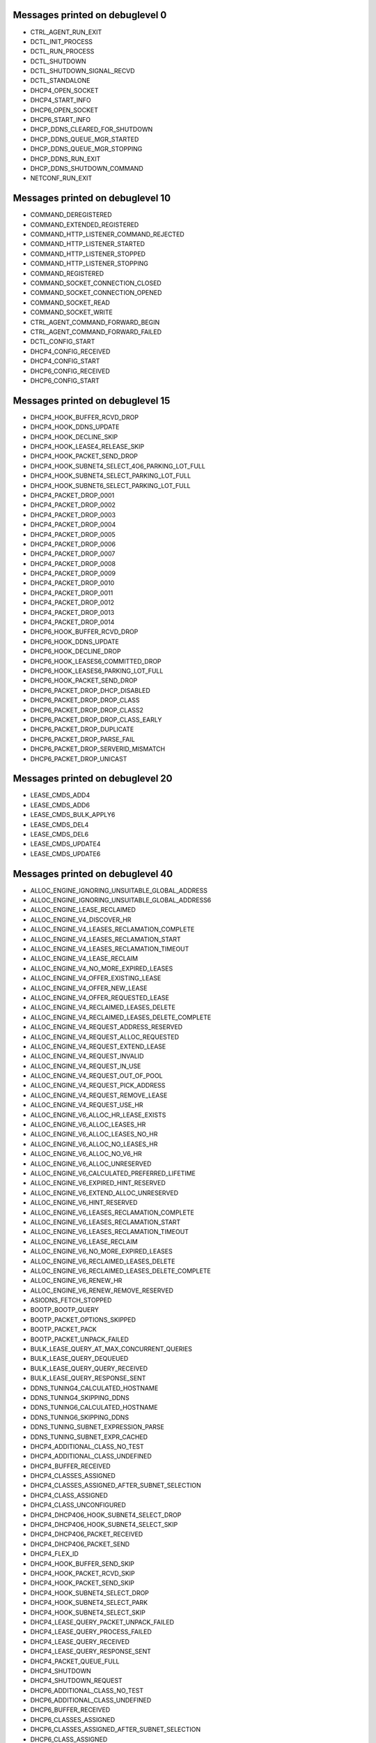 ..
    File generated by "./tools/check-messages.py -a". Do not edit by hand.

Messages printed on debuglevel 0
================================


- CTRL_AGENT_RUN_EXIT
- DCTL_INIT_PROCESS
- DCTL_RUN_PROCESS
- DCTL_SHUTDOWN
- DCTL_SHUTDOWN_SIGNAL_RECVD
- DCTL_STANDALONE
- DHCP4_OPEN_SOCKET
- DHCP4_START_INFO
- DHCP6_OPEN_SOCKET
- DHCP6_START_INFO
- DHCP_DDNS_CLEARED_FOR_SHUTDOWN
- DHCP_DDNS_QUEUE_MGR_STARTED
- DHCP_DDNS_QUEUE_MGR_STOPPING
- DHCP_DDNS_RUN_EXIT
- DHCP_DDNS_SHUTDOWN_COMMAND
- NETCONF_RUN_EXIT


Messages printed on debuglevel 10
=================================


- COMMAND_DEREGISTERED
- COMMAND_EXTENDED_REGISTERED
- COMMAND_HTTP_LISTENER_COMMAND_REJECTED
- COMMAND_HTTP_LISTENER_STARTED
- COMMAND_HTTP_LISTENER_STOPPED
- COMMAND_HTTP_LISTENER_STOPPING
- COMMAND_REGISTERED
- COMMAND_SOCKET_CONNECTION_CLOSED
- COMMAND_SOCKET_CONNECTION_OPENED
- COMMAND_SOCKET_READ
- COMMAND_SOCKET_WRITE
- CTRL_AGENT_COMMAND_FORWARD_BEGIN
- CTRL_AGENT_COMMAND_FORWARD_FAILED
- DCTL_CONFIG_START
- DHCP4_CONFIG_RECEIVED
- DHCP4_CONFIG_START
- DHCP6_CONFIG_RECEIVED
- DHCP6_CONFIG_START


Messages printed on debuglevel 15
=================================


- DHCP4_HOOK_BUFFER_RCVD_DROP
- DHCP4_HOOK_DDNS_UPDATE
- DHCP4_HOOK_DECLINE_SKIP
- DHCP4_HOOK_LEASE4_RELEASE_SKIP
- DHCP4_HOOK_PACKET_SEND_DROP
- DHCP4_HOOK_SUBNET4_SELECT_4O6_PARKING_LOT_FULL
- DHCP4_HOOK_SUBNET4_SELECT_PARKING_LOT_FULL
- DHCP4_HOOK_SUBNET6_SELECT_PARKING_LOT_FULL
- DHCP4_PACKET_DROP_0001
- DHCP4_PACKET_DROP_0002
- DHCP4_PACKET_DROP_0003
- DHCP4_PACKET_DROP_0004
- DHCP4_PACKET_DROP_0005
- DHCP4_PACKET_DROP_0006
- DHCP4_PACKET_DROP_0007
- DHCP4_PACKET_DROP_0008
- DHCP4_PACKET_DROP_0009
- DHCP4_PACKET_DROP_0010
- DHCP4_PACKET_DROP_0011
- DHCP4_PACKET_DROP_0012
- DHCP4_PACKET_DROP_0013
- DHCP4_PACKET_DROP_0014
- DHCP6_HOOK_BUFFER_RCVD_DROP
- DHCP6_HOOK_DDNS_UPDATE
- DHCP6_HOOK_DECLINE_DROP
- DHCP6_HOOK_LEASES6_COMMITTED_DROP
- DHCP6_HOOK_LEASES6_PARKING_LOT_FULL
- DHCP6_HOOK_PACKET_SEND_DROP
- DHCP6_PACKET_DROP_DHCP_DISABLED
- DHCP6_PACKET_DROP_DROP_CLASS
- DHCP6_PACKET_DROP_DROP_CLASS2
- DHCP6_PACKET_DROP_DROP_CLASS_EARLY
- DHCP6_PACKET_DROP_DUPLICATE
- DHCP6_PACKET_DROP_PARSE_FAIL
- DHCP6_PACKET_DROP_SERVERID_MISMATCH
- DHCP6_PACKET_DROP_UNICAST


Messages printed on debuglevel 20
=================================


- LEASE_CMDS_ADD4
- LEASE_CMDS_ADD6
- LEASE_CMDS_BULK_APPLY6
- LEASE_CMDS_DEL4
- LEASE_CMDS_DEL6
- LEASE_CMDS_UPDATE4
- LEASE_CMDS_UPDATE6


Messages printed on debuglevel 40
=================================


- ALLOC_ENGINE_IGNORING_UNSUITABLE_GLOBAL_ADDRESS
- ALLOC_ENGINE_IGNORING_UNSUITABLE_GLOBAL_ADDRESS6
- ALLOC_ENGINE_LEASE_RECLAIMED
- ALLOC_ENGINE_V4_DISCOVER_HR
- ALLOC_ENGINE_V4_LEASES_RECLAMATION_COMPLETE
- ALLOC_ENGINE_V4_LEASES_RECLAMATION_START
- ALLOC_ENGINE_V4_LEASES_RECLAMATION_TIMEOUT
- ALLOC_ENGINE_V4_LEASE_RECLAIM
- ALLOC_ENGINE_V4_NO_MORE_EXPIRED_LEASES
- ALLOC_ENGINE_V4_OFFER_EXISTING_LEASE
- ALLOC_ENGINE_V4_OFFER_NEW_LEASE
- ALLOC_ENGINE_V4_OFFER_REQUESTED_LEASE
- ALLOC_ENGINE_V4_RECLAIMED_LEASES_DELETE
- ALLOC_ENGINE_V4_RECLAIMED_LEASES_DELETE_COMPLETE
- ALLOC_ENGINE_V4_REQUEST_ADDRESS_RESERVED
- ALLOC_ENGINE_V4_REQUEST_ALLOC_REQUESTED
- ALLOC_ENGINE_V4_REQUEST_EXTEND_LEASE
- ALLOC_ENGINE_V4_REQUEST_INVALID
- ALLOC_ENGINE_V4_REQUEST_IN_USE
- ALLOC_ENGINE_V4_REQUEST_OUT_OF_POOL
- ALLOC_ENGINE_V4_REQUEST_PICK_ADDRESS
- ALLOC_ENGINE_V4_REQUEST_REMOVE_LEASE
- ALLOC_ENGINE_V4_REQUEST_USE_HR
- ALLOC_ENGINE_V6_ALLOC_HR_LEASE_EXISTS
- ALLOC_ENGINE_V6_ALLOC_LEASES_HR
- ALLOC_ENGINE_V6_ALLOC_LEASES_NO_HR
- ALLOC_ENGINE_V6_ALLOC_NO_LEASES_HR
- ALLOC_ENGINE_V6_ALLOC_NO_V6_HR
- ALLOC_ENGINE_V6_ALLOC_UNRESERVED
- ALLOC_ENGINE_V6_CALCULATED_PREFERRED_LIFETIME
- ALLOC_ENGINE_V6_EXPIRED_HINT_RESERVED
- ALLOC_ENGINE_V6_EXTEND_ALLOC_UNRESERVED
- ALLOC_ENGINE_V6_HINT_RESERVED
- ALLOC_ENGINE_V6_LEASES_RECLAMATION_COMPLETE
- ALLOC_ENGINE_V6_LEASES_RECLAMATION_START
- ALLOC_ENGINE_V6_LEASES_RECLAMATION_TIMEOUT
- ALLOC_ENGINE_V6_LEASE_RECLAIM
- ALLOC_ENGINE_V6_NO_MORE_EXPIRED_LEASES
- ALLOC_ENGINE_V6_RECLAIMED_LEASES_DELETE
- ALLOC_ENGINE_V6_RECLAIMED_LEASES_DELETE_COMPLETE
- ALLOC_ENGINE_V6_RENEW_HR
- ALLOC_ENGINE_V6_RENEW_REMOVE_RESERVED
- ASIODNS_FETCH_STOPPED
- BOOTP_BOOTP_QUERY
- BOOTP_PACKET_OPTIONS_SKIPPED
- BOOTP_PACKET_PACK
- BOOTP_PACKET_UNPACK_FAILED
- BULK_LEASE_QUERY_AT_MAX_CONCURRENT_QUERIES
- BULK_LEASE_QUERY_DEQUEUED
- BULK_LEASE_QUERY_QUERY_RECEIVED
- BULK_LEASE_QUERY_RESPONSE_SENT
- DDNS_TUNING4_CALCULATED_HOSTNAME
- DDNS_TUNING4_SKIPPING_DDNS
- DDNS_TUNING6_CALCULATED_HOSTNAME
- DDNS_TUNING6_SKIPPING_DDNS
- DDNS_TUNING_SUBNET_EXPRESSION_PARSE
- DDNS_TUNING_SUBNET_EXPR_CACHED
- DHCP4_ADDITIONAL_CLASS_NO_TEST
- DHCP4_ADDITIONAL_CLASS_UNDEFINED
- DHCP4_BUFFER_RECEIVED
- DHCP4_CLASSES_ASSIGNED
- DHCP4_CLASSES_ASSIGNED_AFTER_SUBNET_SELECTION
- DHCP4_CLASS_ASSIGNED
- DHCP4_CLASS_UNCONFIGURED
- DHCP4_DHCP4O6_HOOK_SUBNET4_SELECT_DROP
- DHCP4_DHCP4O6_HOOK_SUBNET4_SELECT_SKIP
- DHCP4_DHCP4O6_PACKET_RECEIVED
- DHCP4_DHCP4O6_PACKET_SEND
- DHCP4_FLEX_ID
- DHCP4_HOOK_BUFFER_SEND_SKIP
- DHCP4_HOOK_PACKET_RCVD_SKIP
- DHCP4_HOOK_PACKET_SEND_SKIP
- DHCP4_HOOK_SUBNET4_SELECT_DROP
- DHCP4_HOOK_SUBNET4_SELECT_PARK
- DHCP4_HOOK_SUBNET4_SELECT_SKIP
- DHCP4_LEASE_QUERY_PACKET_UNPACK_FAILED
- DHCP4_LEASE_QUERY_PROCESS_FAILED
- DHCP4_LEASE_QUERY_RECEIVED
- DHCP4_LEASE_QUERY_RESPONSE_SENT
- DHCP4_PACKET_QUEUE_FULL
- DHCP4_SHUTDOWN
- DHCP4_SHUTDOWN_REQUEST
- DHCP6_ADDITIONAL_CLASS_NO_TEST
- DHCP6_ADDITIONAL_CLASS_UNDEFINED
- DHCP6_BUFFER_RECEIVED
- DHCP6_CLASSES_ASSIGNED
- DHCP6_CLASSES_ASSIGNED_AFTER_SUBNET_SELECTION
- DHCP6_CLASS_ASSIGNED
- DHCP6_CLASS_UNCONFIGURED
- DHCP6_DHCP4O6_PACKET_RECEIVED
- DHCP6_FLEX_ID
- DHCP6_HOOK_BUFFER_SEND_SKIP
- DHCP6_HOOK_LEASE6_RELEASE_NA_SKIP
- DHCP6_HOOK_LEASE6_RELEASE_PD_SKIP
- DHCP6_HOOK_LEASES6_COMMITTED_PARK
- DHCP6_HOOK_PACKET_RCVD_SKIP
- DHCP6_HOOK_PACKET_SEND_SKIP
- DHCP6_HOOK_SUBNET6_SELECT_DROP
- DHCP6_HOOK_SUBNET6_SELECT_PARK
- DHCP6_HOOK_SUBNET6_SELECT_SKIP
- DHCP6_LEASE_QUERY_PACKET_UNPACK_FAILED
- DHCP6_LEASE_QUERY_PREFIX_LENGTH_LIST
- DHCP6_LEASE_QUERY_PROCESS_FAILED
- DHCP6_LEASE_QUERY_RECEIVED
- DHCP6_LEASE_QUERY_REPLY_SENT
- DHCP6_PACKET_PROCESS_FAIL
- DHCP6_PACKET_QUEUE_FULL
- DHCP6_REQUIRED_OPTIONS_CHECK_FAIL
- DHCP6_SHUTDOWN
- DHCP6_SHUTDOWN_REQUEST
- DHCP6_UNKNOWN_MSG_RECEIVED
- DHCPSRV_CFGMGR_ADD_SUBNET4
- DHCPSRV_CFGMGR_ADD_SUBNET6
- DHCPSRV_CFGMGR_ALL_IFACES_ACTIVE
- DHCPSRV_CFGMGR_CFG_DHCP_DDNS
- DHCPSRV_CFGMGR_DEL_SUBNET4
- DHCPSRV_CFGMGR_DEL_SUBNET6
- DHCPSRV_CFGMGR_SUBNET4
- DHCPSRV_CFGMGR_SUBNET4_ADDR
- DHCPSRV_CFGMGR_SUBNET4_IFACE
- DHCPSRV_CFGMGR_SUBNET4_RELAY
- DHCPSRV_CFGMGR_SUBNET6
- DHCPSRV_CFGMGR_SUBNET6_IFACE
- DHCPSRV_CFGMGR_SUBNET6_IFACE_ID
- DHCPSRV_CFGMGR_SUBNET6_RELAY
- DHCPSRV_CFGMGR_UPDATE_SUBNET4
- DHCPSRV_CFGMGR_UPDATE_SUBNET6
- DHCPSRV_CLOSE_DB
- DHCPSRV_HOOK_LEASE4_RECOVER_SKIP
- DHCPSRV_HOOK_LEASE4_RENEW_SKIP
- DHCPSRV_HOOK_LEASE4_SELECT_SKIP
- DHCPSRV_HOOK_LEASE6_EXTEND_SKIP
- DHCPSRV_HOOK_LEASE6_RECOVER_SKIP
- DHCPSRV_HOOK_LEASE6_SELECT_SKIP
- DHCPSRV_LEASE4_EXTENDED_INFO_UPGRADED
- DHCPSRV_LEASE6_EXTENDED_INFO_UPGRADED
- DHCPSRV_LEASE_MGR_BACKEND_DEREGISTER
- DHCPSRV_LEASE_MGR_BACKEND_REGISTER
- DHCPSRV_MEMFILE_BEGIN_BUILD_EXTENDED_INFO_TABLES6
- DHCPSRV_MEMFILE_BEGIN_EXTRACT_EXTENDED_INFO4
- DHCPSRV_MEMFILE_EXTRACT_EXTENDED_INFO4
- DHCPSRV_MEMFILE_EXTRACT_EXTENDED_INFO4_ERROR
- DHCPSRV_MEMFILE_LFC_UNREGISTER_TIMER_FAILED
- DHCPSRV_SUBNET4O6_SELECT_FAILED
- DHCPSRV_SUBNET4_SELECT_BY_ADDRESS_NO_MATCH
- DHCPSRV_SUBNET4_SELECT_BY_INTERFACE_NO_MATCH
- DHCPSRV_SUBNET4_SELECT_BY_RELAY_ADDRESS_NO_MATCH
- DHCPSRV_SUBNET4_SELECT_NO_RAI_OPTIONS
- DHCPSRV_SUBNET4_SELECT_NO_RELAY_ADDRESS
- DHCPSRV_SUBNET4_SELECT_NO_USABLE_ADDRESS
- DHCPSRV_SUBNET6_SELECT_BY_ADDRESS_NO_MATCH
- DHCPSRV_SUBNET6_SELECT_BY_INTERFACE_ID_NO_MATCH
- DHCPSRV_SUBNET6_SELECT_BY_INTERFACE_NO_MATCH
- DHCPSRV_TIMERMGR_REGISTER_TIMER
- DHCPSRV_TIMERMGR_START_TIMER
- DHCPSRV_TIMERMGR_STOP_TIMER
- DHCPSRV_TIMERMGR_UNREGISTER_ALL_TIMERS
- DHCPSRV_TIMERMGR_UNREGISTER_TIMER
- DHCP_DDNS_CONFIGURE
- DHCP_DDNS_NCR_UDP_RECV_CANCELED
- DHCP_DDNS_QUEUE_MGR_RECONFIGURING
- DHCP_DDNS_QUEUE_MGR_STOPPED
- FLEX_ID_EXPRESSION_EVALUATED
- FLEX_ID_EXPRESSION_HEX
- FLEX_ID_IGNORE_IAID_APPLIED_ON_NA
- FLEX_ID_IGNORE_IAID_APPLIED_ON_PD
- FLEX_ID_IGNORE_IAID_NOT_APPLIED_ON_NA
- FLEX_ID_IGNORE_IAID_NOT_APPLIED_ON_PD
- FLEX_ID_RESTORE_CLIENT_ID
- FLEX_ID_RESTORE_DUID
- FLEX_ID_USED_AS_CLIENT_ID
- FLEX_ID_USED_AS_DUID
- FLEX_OPTION_PROCESS_ADD
- FLEX_OPTION_PROCESS_CLIENT_CLASS
- FLEX_OPTION_PROCESS_REMOVE
- FLEX_OPTION_PROCESS_SUB_ADD
- FLEX_OPTION_PROCESS_SUB_CLIENT_CLASS
- FLEX_OPTION_PROCESS_SUB_REMOVE
- FLEX_OPTION_PROCESS_SUB_SUPERSEDE
- FLEX_OPTION_PROCESS_SUPERSEDE
- FLEX_OPTION_PROCESS_VENDOR_ID_MISMATCH
- GSS_TSIG_MANAGER_STARTED
- GSS_TSIG_MANAGER_STOPPED
- GSS_TSIG_NEW_KEY
- GSS_TSIG_NEW_KEY_SETUP_SUCCEED
- GSS_TSIG_OLD_KEY_REMOVED
- GSS_TSIG_VERIFIED
- HA_BUFFER4_RECEIVE_NOT_FOR_US
- HA_BUFFER4_RECEIVE_PACKET_OPTIONS_SKIPPED
- HA_BUFFER4_RECEIVE_UNPACK_FAILED
- HA_BUFFER6_RECEIVE_NOT_FOR_US
- HA_BUFFER6_RECEIVE_PACKET_OPTIONS_SKIPPED
- HA_BUFFER6_RECEIVE_UNPACK_FAILED
- HA_LEASES4_COMMITTED_NOTHING_TO_UPDATE
- HA_LEASES6_COMMITTED_NOTHING_TO_UPDATE
- HA_LEASE_SYNC_STALE_LEASE4_SKIP
- HA_LEASE_SYNC_STALE_LEASE6_SKIP
- HA_LOAD_BALANCING_DUID_MISSING
- HA_LOAD_BALANCING_IDENTIFIER_MISSING
- HA_SUBNET4_SELECT_NOT_FOR_US
- HA_SUBNET4_SELECT_NO_SUBNET_SELECTED
- HA_SUBNET6_SELECT_NOT_FOR_US
- HA_SUBNET6_SELECT_NO_SUBNET_SELECTED
- HOOKS_LIBRARY_LOADING
- HOOKS_LIBRARY_UNLOADING
- HOOKS_LOAD_SUCCESS
- HOOKS_NO_LOAD
- HOOKS_NO_UNLOAD
- HOOKS_UNLOAD_SUCCESS
- HOSTS_BACKEND_DEREGISTER
- HOSTS_BACKEND_REGISTER
- HOSTS_CFG_ADD_HOST
- HOSTS_CFG_CLOSE_HOST_DATA_SOURCE
- HOSTS_CFG_DEL
- HOSTS_CFG_DEL4
- HOSTS_CFG_DEL6
- HOSTS_CFG_DEL_ALL_SUBNET4
- HOSTS_CFG_DEL_ALL_SUBNET6
- HOSTS_CFG_GET_ALL
- HOSTS_CFG_GET_ALL_ADDRESS4
- HOSTS_CFG_GET_ALL_ADDRESS6
- HOSTS_CFG_GET_ALL_HOSTNAME
- HOSTS_CFG_GET_ALL_HOSTNAME_SUBNET_ID4
- HOSTS_CFG_GET_ALL_HOSTNAME_SUBNET_ID6
- HOSTS_CFG_GET_ALL_IDENTIFIER
- HOSTS_CFG_GET_ALL_SUBNET_ID4
- HOSTS_CFG_GET_ALL_SUBNET_ID6
- HOSTS_CFG_GET_ALL_SUBNET_ID_ADDRESS4
- HOSTS_CFG_GET_ALL_SUBNET_ID_ADDRESS6
- HOSTS_CFG_GET_ONE_PREFIX
- HOSTS_CFG_GET_ONE_SUBNET_ID_ADDRESS4
- HOSTS_CFG_GET_ONE_SUBNET_ID_ADDRESS6
- HOSTS_CFG_GET_ONE_SUBNET_ID_IDENTIFIER
- HOSTS_CFG_UPDATE_ADD
- HOSTS_CFG_UPDATE_DEL4
- HOSTS_CFG_UPDATE_DEL6
- HOSTS_MGR_ALTERNATE_GET4_SUBNET_ID_ADDRESS4
- HOSTS_MGR_ALTERNATE_GET4_SUBNET_ID_IDENTIFIER
- HOSTS_MGR_ALTERNATE_GET6_PREFIX
- HOSTS_MGR_ALTERNATE_GET6_SUBNET_ID_ADDRESS6
- HOSTS_MGR_ALTERNATE_GET6_SUBNET_ID_IDENTIFIER
- HOSTS_MGR_ALTERNATE_GET_ALL_SUBNET_ID_ADDRESS4
- HOSTS_MGR_ALTERNATE_GET_ALL_SUBNET_ID_ADDRESS6
- HOST_CACHE_GET_ONE_PREFIX
- HOST_CACHE_GET_ONE_SUBNET_ID_ADDRESS4
- HOST_CACHE_GET_ONE_SUBNET_ID_ADDRESS6
- HOST_CACHE_GET_ONE_SUBNET_ID_IDENTIFIER
- HTTP_BAD_CLIENT_REQUEST_RECEIVED
- HTTP_BAD_SERVER_RESPONSE_RECEIVED
- HTTP_CLIENT_MT_STARTED
- HTTP_CLIENT_REQUEST_RECEIVED
- HTTP_CONNECTION_SHUTDOWN
- HTTP_CONNECTION_STOP
- HTTP_SERVER_RESPONSE_RECEIVED
- HTTP_SERVER_RESPONSE_SEND
- KEY_LOOKUP_DISABLED
- KEY_LOOKUP_FOUND
- KEY_LOOKUP_NONE
- LIMITS_CONFIGURED_ADDRESS_LIMIT_BY_CLIENT_CLASS
- LIMITS_CONFIGURED_ADDRESS_LIMIT_BY_SUBNET
- LIMITS_CONFIGURED_PREFIX_LIMIT_BY_CLIENT_CLASS
- LIMITS_CONFIGURED_PREFIX_LIMIT_BY_SUBNET
- LIMITS_CONFIGURED_RATE_LIMIT_BY_CLIENT_CLASS
- LIMITS_CONFIGURED_RATE_LIMIT_BY_SUBNET
- LIMITS_LEASE_LIMIT_EXCEEDED
- LIMITS_LEASE_WITHIN_LIMITS
- LIMITS_PACKET_WITH_CLIENT_CLASSES_RATE_LIMIT_DROPPED
- LIMITS_PACKET_WITH_SUBNET_ID_RATE_LIMIT_DROPPED
- MT_TCP_LISTENER_MGR_STARTED
- MT_TCP_LISTENER_MGR_STOPPED
- MT_TCP_LISTENER_MGR_STOPPING
- MYSQL_CB_CREATE_UPDATE_BY_POOL_OPTION4
- MYSQL_CB_CREATE_UPDATE_BY_POOL_OPTION6
- MYSQL_CB_CREATE_UPDATE_BY_PREFIX_OPTION6
- MYSQL_CB_CREATE_UPDATE_BY_SUBNET_ID_OPTION4
- MYSQL_CB_CREATE_UPDATE_BY_SUBNET_ID_OPTION6
- MYSQL_CB_CREATE_UPDATE_CLIENT_CLASS4
- MYSQL_CB_CREATE_UPDATE_CLIENT_CLASS6
- MYSQL_CB_CREATE_UPDATE_GLOBAL_PARAMETER4
- MYSQL_CB_CREATE_UPDATE_GLOBAL_PARAMETER6
- MYSQL_CB_CREATE_UPDATE_OPTION4
- MYSQL_CB_CREATE_UPDATE_OPTION6
- MYSQL_CB_CREATE_UPDATE_OPTION_DEF4
- MYSQL_CB_CREATE_UPDATE_OPTION_DEF6
- MYSQL_CB_CREATE_UPDATE_SERVER4
- MYSQL_CB_CREATE_UPDATE_SERVER6
- MYSQL_CB_CREATE_UPDATE_SHARED_NETWORK4
- MYSQL_CB_CREATE_UPDATE_SHARED_NETWORK6
- MYSQL_CB_CREATE_UPDATE_SHARED_NETWORK_OPTION4
- MYSQL_CB_CREATE_UPDATE_SHARED_NETWORK_OPTION6
- MYSQL_CB_CREATE_UPDATE_SUBNET4
- MYSQL_CB_CREATE_UPDATE_SUBNET6
- MYSQL_CB_DELETE_ALL_CLIENT_CLASSES4
- MYSQL_CB_DELETE_ALL_CLIENT_CLASSES4_RESULT
- MYSQL_CB_DELETE_ALL_CLIENT_CLASSES6
- MYSQL_CB_DELETE_ALL_CLIENT_CLASSES6_RESULT
- MYSQL_CB_DELETE_ALL_GLOBAL_PARAMETERS4
- MYSQL_CB_DELETE_ALL_GLOBAL_PARAMETERS4_RESULT
- MYSQL_CB_DELETE_ALL_GLOBAL_PARAMETERS6
- MYSQL_CB_DELETE_ALL_GLOBAL_PARAMETERS6_RESULT
- MYSQL_CB_DELETE_ALL_OPTION_DEFS4
- MYSQL_CB_DELETE_ALL_OPTION_DEFS4_RESULT
- MYSQL_CB_DELETE_ALL_OPTION_DEFS6
- MYSQL_CB_DELETE_ALL_OPTION_DEFS6_RESULT
- MYSQL_CB_DELETE_ALL_SERVERS4
- MYSQL_CB_DELETE_ALL_SERVERS4_RESULT
- MYSQL_CB_DELETE_ALL_SERVERS6
- MYSQL_CB_DELETE_ALL_SERVERS6_RESULT
- MYSQL_CB_DELETE_ALL_SHARED_NETWORKS4
- MYSQL_CB_DELETE_ALL_SHARED_NETWORKS4_RESULT
- MYSQL_CB_DELETE_ALL_SHARED_NETWORKS6
- MYSQL_CB_DELETE_ALL_SHARED_NETWORKS6_RESULT
- MYSQL_CB_DELETE_ALL_SUBNETS4
- MYSQL_CB_DELETE_ALL_SUBNETS4_RESULT
- MYSQL_CB_DELETE_ALL_SUBNETS6
- MYSQL_CB_DELETE_ALL_SUBNETS6_RESULT
- MYSQL_CB_DELETE_BY_POOL_OPTION4
- MYSQL_CB_DELETE_BY_POOL_OPTION4_RESULT
- MYSQL_CB_DELETE_BY_POOL_OPTION6
- MYSQL_CB_DELETE_BY_POOL_OPTION6_RESULT
- MYSQL_CB_DELETE_BY_POOL_PREFIX_OPTION6
- MYSQL_CB_DELETE_BY_POOL_PREFIX_OPTION6_RESULT
- MYSQL_CB_DELETE_BY_PREFIX_SUBNET4
- MYSQL_CB_DELETE_BY_PREFIX_SUBNET4_RESULT
- MYSQL_CB_DELETE_BY_PREFIX_SUBNET6
- MYSQL_CB_DELETE_BY_PREFIX_SUBNET6_RESULT
- MYSQL_CB_DELETE_BY_SUBNET_ID_OPTION4
- MYSQL_CB_DELETE_BY_SUBNET_ID_OPTION4_RESULT
- MYSQL_CB_DELETE_BY_SUBNET_ID_OPTION6
- MYSQL_CB_DELETE_BY_SUBNET_ID_OPTION6_RESULT
- MYSQL_CB_DELETE_BY_SUBNET_ID_SUBNET4
- MYSQL_CB_DELETE_BY_SUBNET_ID_SUBNET4_RESULT
- MYSQL_CB_DELETE_BY_SUBNET_ID_SUBNET6
- MYSQL_CB_DELETE_BY_SUBNET_ID_SUBNET6_RESULT
- MYSQL_CB_DELETE_CLIENT_CLASS4
- MYSQL_CB_DELETE_CLIENT_CLASS4_RESULT
- MYSQL_CB_DELETE_CLIENT_CLASS6
- MYSQL_CB_DELETE_CLIENT_CLASS6_RESULT
- MYSQL_CB_DELETE_GLOBAL_PARAMETER4
- MYSQL_CB_DELETE_GLOBAL_PARAMETER4_RESULT
- MYSQL_CB_DELETE_GLOBAL_PARAMETER6
- MYSQL_CB_DELETE_GLOBAL_PARAMETER6_RESULT
- MYSQL_CB_DELETE_OPTION4
- MYSQL_CB_DELETE_OPTION4_RESULT
- MYSQL_CB_DELETE_OPTION6
- MYSQL_CB_DELETE_OPTION6_RESULT
- MYSQL_CB_DELETE_OPTION_DEF4
- MYSQL_CB_DELETE_OPTION_DEF4_RESULT
- MYSQL_CB_DELETE_OPTION_DEF6
- MYSQL_CB_DELETE_OPTION_DEF6_RESULT
- MYSQL_CB_DELETE_SERVER4
- MYSQL_CB_DELETE_SERVER4_RESULT
- MYSQL_CB_DELETE_SERVER6
- MYSQL_CB_DELETE_SERVER6_RESULT
- MYSQL_CB_DELETE_SHARED_NETWORK4
- MYSQL_CB_DELETE_SHARED_NETWORK4_RESULT
- MYSQL_CB_DELETE_SHARED_NETWORK6
- MYSQL_CB_DELETE_SHARED_NETWORK6_RESULT
- MYSQL_CB_DELETE_SHARED_NETWORK_OPTION4
- MYSQL_CB_DELETE_SHARED_NETWORK_OPTION4_RESULT
- MYSQL_CB_DELETE_SHARED_NETWORK_OPTION6
- MYSQL_CB_DELETE_SHARED_NETWORK_OPTION6_RESULT
- MYSQL_CB_DELETE_SHARED_NETWORK_SUBNETS4
- MYSQL_CB_DELETE_SHARED_NETWORK_SUBNETS4_RESULT
- MYSQL_CB_DELETE_SHARED_NETWORK_SUBNETS6
- MYSQL_CB_DELETE_SHARED_NETWORK_SUBNETS6_RESULT
- MYSQL_CB_GET_ALL_CLIENT_CLASSES4
- MYSQL_CB_GET_ALL_CLIENT_CLASSES4_RESULT
- MYSQL_CB_GET_ALL_CLIENT_CLASSES6
- MYSQL_CB_GET_ALL_CLIENT_CLASSES6_RESULT
- MYSQL_CB_GET_ALL_GLOBAL_PARAMETERS4
- MYSQL_CB_GET_ALL_GLOBAL_PARAMETERS4_RESULT
- MYSQL_CB_GET_ALL_GLOBAL_PARAMETERS6
- MYSQL_CB_GET_ALL_GLOBAL_PARAMETERS6_RESULT
- MYSQL_CB_GET_ALL_OPTIONS4
- MYSQL_CB_GET_ALL_OPTIONS4_RESULT
- MYSQL_CB_GET_ALL_OPTIONS6
- MYSQL_CB_GET_ALL_OPTIONS6_RESULT
- MYSQL_CB_GET_ALL_OPTION_DEFS4
- MYSQL_CB_GET_ALL_OPTION_DEFS4_RESULT
- MYSQL_CB_GET_ALL_OPTION_DEFS6
- MYSQL_CB_GET_ALL_OPTION_DEFS6_RESULT
- MYSQL_CB_GET_ALL_SERVERS4
- MYSQL_CB_GET_ALL_SERVERS4_RESULT
- MYSQL_CB_GET_ALL_SERVERS6
- MYSQL_CB_GET_ALL_SERVERS6_RESULT
- MYSQL_CB_GET_ALL_SHARED_NETWORKS4
- MYSQL_CB_GET_ALL_SHARED_NETWORKS4_RESULT
- MYSQL_CB_GET_ALL_SHARED_NETWORKS6
- MYSQL_CB_GET_ALL_SHARED_NETWORKS6_RESULT
- MYSQL_CB_GET_ALL_SUBNETS4
- MYSQL_CB_GET_ALL_SUBNETS4_RESULT
- MYSQL_CB_GET_ALL_SUBNETS6
- MYSQL_CB_GET_ALL_SUBNETS6_RESULT
- MYSQL_CB_GET_CLIENT_CLASS4
- MYSQL_CB_GET_CLIENT_CLASS6
- MYSQL_CB_GET_GLOBAL_PARAMETER4
- MYSQL_CB_GET_GLOBAL_PARAMETER6
- MYSQL_CB_GET_HOST4
- MYSQL_CB_GET_HOST6
- MYSQL_CB_GET_MODIFIED_CLIENT_CLASSES4
- MYSQL_CB_GET_MODIFIED_CLIENT_CLASSES4_RESULT
- MYSQL_CB_GET_MODIFIED_CLIENT_CLASSES6
- MYSQL_CB_GET_MODIFIED_CLIENT_CLASSES6_RESULT
- MYSQL_CB_GET_MODIFIED_GLOBAL_PARAMETERS4
- MYSQL_CB_GET_MODIFIED_GLOBAL_PARAMETERS4_RESULT
- MYSQL_CB_GET_MODIFIED_GLOBAL_PARAMETERS6
- MYSQL_CB_GET_MODIFIED_GLOBAL_PARAMETERS6_RESULT
- MYSQL_CB_GET_MODIFIED_OPTIONS4
- MYSQL_CB_GET_MODIFIED_OPTIONS4_RESULT
- MYSQL_CB_GET_MODIFIED_OPTIONS6
- MYSQL_CB_GET_MODIFIED_OPTIONS6_RESULT
- MYSQL_CB_GET_MODIFIED_OPTION_DEFS4
- MYSQL_CB_GET_MODIFIED_OPTION_DEFS4_RESULT
- MYSQL_CB_GET_MODIFIED_OPTION_DEFS6
- MYSQL_CB_GET_MODIFIED_OPTION_DEFS6_RESULT
- MYSQL_CB_GET_MODIFIED_SHARED_NETWORKS4
- MYSQL_CB_GET_MODIFIED_SHARED_NETWORKS4_RESULT
- MYSQL_CB_GET_MODIFIED_SHARED_NETWORKS6
- MYSQL_CB_GET_MODIFIED_SHARED_NETWORKS6_RESULT
- MYSQL_CB_GET_MODIFIED_SUBNETS4
- MYSQL_CB_GET_MODIFIED_SUBNETS4_RESULT
- MYSQL_CB_GET_MODIFIED_SUBNETS6
- MYSQL_CB_GET_MODIFIED_SUBNETS6_RESULT
- MYSQL_CB_GET_OPTION4
- MYSQL_CB_GET_OPTION6
- MYSQL_CB_GET_OPTION_DEF4
- MYSQL_CB_GET_OPTION_DEF6
- MYSQL_CB_GET_PORT4
- MYSQL_CB_GET_PORT6
- MYSQL_CB_GET_RECENT_AUDIT_ENTRIES4
- MYSQL_CB_GET_RECENT_AUDIT_ENTRIES4_RESULT
- MYSQL_CB_GET_RECENT_AUDIT_ENTRIES6
- MYSQL_CB_GET_RECENT_AUDIT_ENTRIES6_RESULT
- MYSQL_CB_GET_SERVER4
- MYSQL_CB_GET_SERVER6
- MYSQL_CB_GET_SHARED_NETWORK4
- MYSQL_CB_GET_SHARED_NETWORK6
- MYSQL_CB_GET_SHARED_NETWORK_SUBNETS4
- MYSQL_CB_GET_SHARED_NETWORK_SUBNETS4_RESULT
- MYSQL_CB_GET_SHARED_NETWORK_SUBNETS6
- MYSQL_CB_GET_SHARED_NETWORK_SUBNETS6_RESULT
- MYSQL_CB_GET_SUBNET4_BY_PREFIX
- MYSQL_CB_GET_SUBNET4_BY_SUBNET_ID
- MYSQL_CB_GET_SUBNET6_BY_PREFIX
- MYSQL_CB_GET_SUBNET6_BY_SUBNET_ID
- MYSQL_CB_GET_TYPE4
- MYSQL_CB_GET_TYPE6
- MYSQL_CB_REGISTER_BACKEND_TYPE4
- MYSQL_CB_REGISTER_BACKEND_TYPE6
- MYSQL_CB_TLS_CIPHER
- MYSQL_CB_UNREGISTER_BACKEND_TYPE4
- MYSQL_CB_UNREGISTER_BACKEND_TYPE6
- MYSQL_HB_TLS_CIPHER
- MYSQL_LB_TLS_CIPHER
- MYSQL_LB_UPGRADE_EXTENDED_INFO4
- MYSQL_LB_UPGRADE_EXTENDED_INFO4_ERROR
- MYSQL_LB_UPGRADE_EXTENDED_INFO6
- MYSQL_LB_UPGRADE_EXTENDED_INFO6_ERROR
- PERFMON_DHCP4_SOCKET_RECEIVED_TIME_SUPPORT
- PERFMON_DHCP6_SOCKET_RECEIVED_TIME_SUPPORT
- PGSQL_CB_CREATE_UPDATE_BY_POOL_OPTION4
- PGSQL_CB_CREATE_UPDATE_BY_POOL_OPTION6
- PGSQL_CB_CREATE_UPDATE_BY_PREFIX_OPTION6
- PGSQL_CB_CREATE_UPDATE_BY_SUBNET_ID_OPTION4
- PGSQL_CB_CREATE_UPDATE_BY_SUBNET_ID_OPTION6
- PGSQL_CB_CREATE_UPDATE_CLIENT_CLASS4
- PGSQL_CB_CREATE_UPDATE_CLIENT_CLASS6
- PGSQL_CB_CREATE_UPDATE_GLOBAL_PARAMETER4
- PGSQL_CB_CREATE_UPDATE_GLOBAL_PARAMETER6
- PGSQL_CB_CREATE_UPDATE_OPTION4
- PGSQL_CB_CREATE_UPDATE_OPTION6
- PGSQL_CB_CREATE_UPDATE_OPTION_DEF4
- PGSQL_CB_CREATE_UPDATE_OPTION_DEF6
- PGSQL_CB_CREATE_UPDATE_SERVER4
- PGSQL_CB_CREATE_UPDATE_SERVER6
- PGSQL_CB_CREATE_UPDATE_SHARED_NETWORK4
- PGSQL_CB_CREATE_UPDATE_SHARED_NETWORK6
- PGSQL_CB_CREATE_UPDATE_SHARED_NETWORK_OPTION4
- PGSQL_CB_CREATE_UPDATE_SHARED_NETWORK_OPTION6
- PGSQL_CB_CREATE_UPDATE_SUBNET4
- PGSQL_CB_CREATE_UPDATE_SUBNET6
- PGSQL_CB_DELETE_ALL_CLIENT_CLASSES4
- PGSQL_CB_DELETE_ALL_CLIENT_CLASSES4_RESULT
- PGSQL_CB_DELETE_ALL_CLIENT_CLASSES6
- PGSQL_CB_DELETE_ALL_CLIENT_CLASSES6_RESULT
- PGSQL_CB_DELETE_ALL_GLOBAL_PARAMETERS4
- PGSQL_CB_DELETE_ALL_GLOBAL_PARAMETERS4_RESULT
- PGSQL_CB_DELETE_ALL_GLOBAL_PARAMETERS6
- PGSQL_CB_DELETE_ALL_GLOBAL_PARAMETERS6_RESULT
- PGSQL_CB_DELETE_ALL_OPTION_DEFS4
- PGSQL_CB_DELETE_ALL_OPTION_DEFS4_RESULT
- PGSQL_CB_DELETE_ALL_OPTION_DEFS6
- PGSQL_CB_DELETE_ALL_OPTION_DEFS6_RESULT
- PGSQL_CB_DELETE_ALL_SERVERS4
- PGSQL_CB_DELETE_ALL_SERVERS4_RESULT
- PGSQL_CB_DELETE_ALL_SERVERS6
- PGSQL_CB_DELETE_ALL_SERVERS6_RESULT
- PGSQL_CB_DELETE_ALL_SHARED_NETWORKS4
- PGSQL_CB_DELETE_ALL_SHARED_NETWORKS4_RESULT
- PGSQL_CB_DELETE_ALL_SHARED_NETWORKS6
- PGSQL_CB_DELETE_ALL_SHARED_NETWORKS6_RESULT
- PGSQL_CB_DELETE_ALL_SUBNETS4
- PGSQL_CB_DELETE_ALL_SUBNETS4_RESULT
- PGSQL_CB_DELETE_ALL_SUBNETS6
- PGSQL_CB_DELETE_ALL_SUBNETS6_RESULT
- PGSQL_CB_DELETE_BY_POOL_OPTION4
- PGSQL_CB_DELETE_BY_POOL_OPTION4_RESULT
- PGSQL_CB_DELETE_BY_POOL_OPTION6
- PGSQL_CB_DELETE_BY_POOL_OPTION6_RESULT
- PGSQL_CB_DELETE_BY_POOL_PREFIX_OPTION6
- PGSQL_CB_DELETE_BY_POOL_PREFIX_OPTION6_RESULT
- PGSQL_CB_DELETE_BY_PREFIX_SUBNET4
- PGSQL_CB_DELETE_BY_PREFIX_SUBNET4_RESULT
- PGSQL_CB_DELETE_BY_PREFIX_SUBNET6
- PGSQL_CB_DELETE_BY_PREFIX_SUBNET6_RESULT
- PGSQL_CB_DELETE_BY_SUBNET_ID_OPTION4
- PGSQL_CB_DELETE_BY_SUBNET_ID_OPTION4_RESULT
- PGSQL_CB_DELETE_BY_SUBNET_ID_OPTION6
- PGSQL_CB_DELETE_BY_SUBNET_ID_OPTION6_RESULT
- PGSQL_CB_DELETE_BY_SUBNET_ID_SUBNET4
- PGSQL_CB_DELETE_BY_SUBNET_ID_SUBNET4_RESULT
- PGSQL_CB_DELETE_BY_SUBNET_ID_SUBNET6
- PGSQL_CB_DELETE_BY_SUBNET_ID_SUBNET6_RESULT
- PGSQL_CB_DELETE_CLIENT_CLASS4
- PGSQL_CB_DELETE_CLIENT_CLASS4_RESULT
- PGSQL_CB_DELETE_CLIENT_CLASS6
- PGSQL_CB_DELETE_CLIENT_CLASS6_RESULT
- PGSQL_CB_DELETE_GLOBAL_PARAMETER4
- PGSQL_CB_DELETE_GLOBAL_PARAMETER4_RESULT
- PGSQL_CB_DELETE_GLOBAL_PARAMETER6
- PGSQL_CB_DELETE_GLOBAL_PARAMETER6_RESULT
- PGSQL_CB_DELETE_OPTION4
- PGSQL_CB_DELETE_OPTION4_RESULT
- PGSQL_CB_DELETE_OPTION6
- PGSQL_CB_DELETE_OPTION6_RESULT
- PGSQL_CB_DELETE_OPTION_DEF4
- PGSQL_CB_DELETE_OPTION_DEF4_RESULT
- PGSQL_CB_DELETE_OPTION_DEF6
- PGSQL_CB_DELETE_OPTION_DEF6_RESULT
- PGSQL_CB_DELETE_SERVER4
- PGSQL_CB_DELETE_SERVER4_RESULT
- PGSQL_CB_DELETE_SERVER6
- PGSQL_CB_DELETE_SERVER6_RESULT
- PGSQL_CB_DELETE_SHARED_NETWORK4
- PGSQL_CB_DELETE_SHARED_NETWORK4_RESULT
- PGSQL_CB_DELETE_SHARED_NETWORK6
- PGSQL_CB_DELETE_SHARED_NETWORK6_RESULT
- PGSQL_CB_DELETE_SHARED_NETWORK_OPTION4
- PGSQL_CB_DELETE_SHARED_NETWORK_OPTION4_RESULT
- PGSQL_CB_DELETE_SHARED_NETWORK_OPTION6
- PGSQL_CB_DELETE_SHARED_NETWORK_OPTION6_RESULT
- PGSQL_CB_DELETE_SHARED_NETWORK_SUBNETS4
- PGSQL_CB_DELETE_SHARED_NETWORK_SUBNETS4_RESULT
- PGSQL_CB_DELETE_SHARED_NETWORK_SUBNETS6
- PGSQL_CB_DELETE_SHARED_NETWORK_SUBNETS6_RESULT
- PGSQL_CB_GET_ALL_CLIENT_CLASSES4
- PGSQL_CB_GET_ALL_CLIENT_CLASSES4_RESULT
- PGSQL_CB_GET_ALL_CLIENT_CLASSES6
- PGSQL_CB_GET_ALL_CLIENT_CLASSES6_RESULT
- PGSQL_CB_GET_ALL_GLOBAL_PARAMETERS4
- PGSQL_CB_GET_ALL_GLOBAL_PARAMETERS4_RESULT
- PGSQL_CB_GET_ALL_GLOBAL_PARAMETERS6
- PGSQL_CB_GET_ALL_GLOBAL_PARAMETERS6_RESULT
- PGSQL_CB_GET_ALL_OPTIONS4
- PGSQL_CB_GET_ALL_OPTIONS4_RESULT
- PGSQL_CB_GET_ALL_OPTIONS6
- PGSQL_CB_GET_ALL_OPTIONS6_RESULT
- PGSQL_CB_GET_ALL_OPTION_DEFS4
- PGSQL_CB_GET_ALL_OPTION_DEFS4_RESULT
- PGSQL_CB_GET_ALL_OPTION_DEFS6
- PGSQL_CB_GET_ALL_OPTION_DEFS6_RESULT
- PGSQL_CB_GET_ALL_SERVERS4
- PGSQL_CB_GET_ALL_SERVERS4_RESULT
- PGSQL_CB_GET_ALL_SERVERS6
- PGSQL_CB_GET_ALL_SERVERS6_RESULT
- PGSQL_CB_GET_ALL_SHARED_NETWORKS4
- PGSQL_CB_GET_ALL_SHARED_NETWORKS4_RESULT
- PGSQL_CB_GET_ALL_SHARED_NETWORKS6
- PGSQL_CB_GET_ALL_SHARED_NETWORKS6_RESULT
- PGSQL_CB_GET_ALL_SUBNETS4
- PGSQL_CB_GET_ALL_SUBNETS4_RESULT
- PGSQL_CB_GET_ALL_SUBNETS6
- PGSQL_CB_GET_ALL_SUBNETS6_RESULT
- PGSQL_CB_GET_CLIENT_CLASS4
- PGSQL_CB_GET_CLIENT_CLASS6
- PGSQL_CB_GET_GLOBAL_PARAMETER4
- PGSQL_CB_GET_GLOBAL_PARAMETER6
- PGSQL_CB_GET_HOST4
- PGSQL_CB_GET_HOST6
- PGSQL_CB_GET_MODIFIED_CLIENT_CLASSES4
- PGSQL_CB_GET_MODIFIED_CLIENT_CLASSES4_RESULT
- PGSQL_CB_GET_MODIFIED_CLIENT_CLASSES6
- PGSQL_CB_GET_MODIFIED_CLIENT_CLASSES6_RESULT
- PGSQL_CB_GET_MODIFIED_GLOBAL_PARAMETERS4
- PGSQL_CB_GET_MODIFIED_GLOBAL_PARAMETERS4_RESULT
- PGSQL_CB_GET_MODIFIED_GLOBAL_PARAMETERS6
- PGSQL_CB_GET_MODIFIED_GLOBAL_PARAMETERS6_RESULT
- PGSQL_CB_GET_MODIFIED_OPTIONS4
- PGSQL_CB_GET_MODIFIED_OPTIONS4_RESULT
- PGSQL_CB_GET_MODIFIED_OPTIONS6
- PGSQL_CB_GET_MODIFIED_OPTIONS6_RESULT
- PGSQL_CB_GET_MODIFIED_OPTION_DEFS4
- PGSQL_CB_GET_MODIFIED_OPTION_DEFS4_RESULT
- PGSQL_CB_GET_MODIFIED_OPTION_DEFS6
- PGSQL_CB_GET_MODIFIED_OPTION_DEFS6_RESULT
- PGSQL_CB_GET_MODIFIED_SHARED_NETWORKS4
- PGSQL_CB_GET_MODIFIED_SHARED_NETWORKS4_RESULT
- PGSQL_CB_GET_MODIFIED_SHARED_NETWORKS6
- PGSQL_CB_GET_MODIFIED_SHARED_NETWORKS6_RESULT
- PGSQL_CB_GET_MODIFIED_SUBNETS4
- PGSQL_CB_GET_MODIFIED_SUBNETS4_RESULT
- PGSQL_CB_GET_MODIFIED_SUBNETS6
- PGSQL_CB_GET_MODIFIED_SUBNETS6_RESULT
- PGSQL_CB_GET_OPTION4
- PGSQL_CB_GET_OPTION6
- PGSQL_CB_GET_OPTION_DEF4
- PGSQL_CB_GET_OPTION_DEF6
- PGSQL_CB_GET_PORT4
- PGSQL_CB_GET_PORT6
- PGSQL_CB_GET_RECENT_AUDIT_ENTRIES4
- PGSQL_CB_GET_RECENT_AUDIT_ENTRIES4_RESULT
- PGSQL_CB_GET_RECENT_AUDIT_ENTRIES6
- PGSQL_CB_GET_RECENT_AUDIT_ENTRIES6_RESULT
- PGSQL_CB_GET_SERVER4
- PGSQL_CB_GET_SERVER6
- PGSQL_CB_GET_SHARED_NETWORK4
- PGSQL_CB_GET_SHARED_NETWORK6
- PGSQL_CB_GET_SHARED_NETWORK_SUBNETS4
- PGSQL_CB_GET_SHARED_NETWORK_SUBNETS4_RESULT
- PGSQL_CB_GET_SHARED_NETWORK_SUBNETS6
- PGSQL_CB_GET_SHARED_NETWORK_SUBNETS6_RESULT
- PGSQL_CB_GET_SUBNET4_BY_PREFIX
- PGSQL_CB_GET_SUBNET4_BY_SUBNET_ID
- PGSQL_CB_GET_SUBNET6_BY_PREFIX
- PGSQL_CB_GET_SUBNET6_BY_SUBNET_ID
- PGSQL_CB_GET_TYPE4
- PGSQL_CB_GET_TYPE6
- PGSQL_CB_REGISTER_BACKEND_TYPE4
- PGSQL_CB_REGISTER_BACKEND_TYPE6
- PGSQL_CB_UNREGISTER_BACKEND_TYPE4
- PGSQL_CB_UNREGISTER_BACKEND_TYPE6
- PGSQL_LB_UPGRADE_EXTENDED_INFO4
- PGSQL_LB_UPGRADE_EXTENDED_INFO4_ERROR
- PGSQL_LB_UPGRADE_EXTENDED_INFO6
- PGSQL_LB_UPGRADE_EXTENDED_INFO6_ERROR
- PING_CHECK_CHANNEL_MALFORMED_PACKET_RECEIVED
- PING_CHECK_CHANNEL_SOCKET_CLOSED
- PING_CHECK_CHANNEL_SOCKET_OPENED
- PING_CHECK_CHANNEL_STOP
- PING_CHECK_DUPLICATE_CHECK
- PING_CHECK_MGR_LEASE_FREE_TO_USE
- PING_CHECK_MGR_RECEIVED_ECHO_REPLY
- PING_CHECK_MGR_START_PING_CHECK
- PING_CHECK_MGR_STOPPING
- RADIUS_ACCESS_CACHE_GET
- RADIUS_ACCESS_CACHE_INSERT
- RADIUS_ACCESS_CONFLICT
- RADIUS_ACCESS_DROP_PARKED_QUERY
- RADIUS_ACCESS_GET_IDENTIFIER
- RADIUS_ACCESS_MAX_PENDING_REQUESTS
- RADIUS_ACCESS_RESUME_PARKED_QUERY
- RADIUS_ACCESS_SUBNET_RESELECT
- RADIUS_ACCOUNTING_ASYNC
- RADIUS_ACCOUNTING_ASYNC_FAILED
- RADIUS_ACCOUNTING_ASYNC_SUCCEED
- RADIUS_ACCOUNTING_NO_HISTORY
- RADIUS_ACCOUNTING_SYNC
- RADIUS_ACCOUNTING_SYNC_FAILED
- RADIUS_ACCOUNTING_SYNC_SUCCEED
- RADIUS_AUTHENTICATION_ASYNC
- RADIUS_AUTHENTICATION_ASYNC_ACCEPTED
- RADIUS_AUTHENTICATION_ASYNC_FAILED
- RADIUS_AUTHENTICATION_ASYNC_REJECTED
- RADIUS_AUTHENTICATION_SYNC
- RADIUS_AUTHENTICATION_SYNC_ACCEPTED
- RADIUS_AUTHENTICATION_SYNC_FAILED
- RADIUS_AUTHENTICATION_SYNC_REJECTED
- RADIUS_BACKEND_GET4
- RADIUS_BACKEND_GET6
- RADIUS_DECODE_MESSAGE
- RADIUS_ENCODE_MESSAGE
- RADIUS_EXCHANGE_RECEIVED
- RADIUS_EXCHANGE_RECEIVED_ACCESS_ACCEPT
- RADIUS_EXCHANGE_RECEIVED_ACCESS_REJECT
- RADIUS_EXCHANGE_RECEIVED_ACCOUNTING_RESPONSE
- RADIUS_EXCHANGE_RECEIVED_RESPONSE
- RADIUS_EXCHANGE_SEND_NEW
- RADIUS_EXCHANGE_SEND_RETRY
- RADIUS_EXCHANGE_SENT
- RADIUS_EXCHANGE_START
- RADIUS_EXCHANGE_SYNC_RETURN
- RADIUS_EXCHANGE_TERMINATE
- RBAC_CONFIGURED_ACLS
- RBAC_CONFIGURED_COMMANDS
- RBAC_CONFIGURED_ROLES
- RBAC_TRACE_HTTP_AUTH_ACCEPT
- RBAC_TRACE_HTTP_AUTH_BAD_BODY_TYPE
- RBAC_TRACE_HTTP_AUTH_BAD_COMMAND_TYPE
- RBAC_TRACE_HTTP_AUTH_COMMAND
- RBAC_TRACE_HTTP_AUTH_DISABLED
- RBAC_TRACE_HTTP_AUTH_EMPTY_BODY
- RBAC_TRACE_HTTP_AUTH_NO_COMMAND
- RBAC_TRACE_HTTP_AUTH_NO_JSON
- RBAC_TRACE_HTTP_AUTH_NO_REQUEST
- RBAC_TRACE_HTTP_AUTH_NO_TLS_REJECT
- RBAC_TRACE_HTTP_AUTH_REJECT
- RBAC_TRACE_HTTP_AUTH_RESPONSE
- RBAC_TRACE_HTTP_AUTH_ROLE
- RBAC_TRACE_HTTP_RESPONSE_BAD_BODY_TYPE
- RBAC_TRACE_HTTP_RESPONSE_CONTEXT
- RBAC_TRACE_HTTP_RESPONSE_DISABLED
- RBAC_TRACE_HTTP_RESPONSE_EMPTY_BODY
- RBAC_TRACE_HTTP_RESPONSE_EMPTY_BODY_LIST
- RBAC_TRACE_HTTP_RESPONSE_MODIFIED
- RBAC_TRACE_HTTP_RESPONSE_NO_ARGUMENTS
- START_REKEY_TIMER
- START_RETRY_TIMER
- STAT_CMDS_LEASE4_ORPHANED_STATS
- STAT_CMDS_LEASE6_ORPHANED_STATS
- TCP_CLIENT_REQUEST_RECEIVED
- TCP_CONNECTION_SHUTDOWN
- TCP_CONNECTION_STOP
- TCP_SERVER_RESPONSE_SEND
- TKEY_EXCHANGE_ANSWER_CLASS
- TKEY_EXCHANGE_NOT_A_RESPONSE
- TKEY_EXCHANGE_OUT_TOKEN_NOT_EMPTY
- TKEY_EXCHANGE_RDATA_COUNT
- TKEY_EXCHANGE_RECEIVE_MESSAGE
- TKEY_EXCHANGE_RESPONSE_TTL
- TKEY_EXCHANGE_SEND_MESSAGE
- TKEY_EXCHANGE_VALID
- TKEY_EXCHANGE_VERIFIED
- TLS_SERVER_RESPONSE_SEND


Messages printed on debuglevel 45
=================================


- DHCP4_DHCP4O6_SUBNET_SELECTED
- DHCP4_SUBNET_DYNAMICALLY_CHANGED
- DHCP4_SUBNET_SELECTED
- DHCP6_SUBNET_DYNAMICALLY_CHANGED
- DHCP6_SUBNET_SELECTED
- HOOKS_CALLOUTS_BEGIN
- HOOKS_CALLOUTS_COMPLETE
- HOOKS_CALLOUTS_REMOVED
- HOOKS_CALLOUT_REGISTRATION
- HOOKS_LIBRARY_MULTI_THREADING_COMPATIBLE
- HOOKS_LIBRARY_VERSION
- HOOKS_STD_CALLOUT_REGISTERED
- HOSTS_CFG_GET_ALL_ADDRESS4_COUNT
- HOSTS_CFG_GET_ALL_ADDRESS6_COUNT
- HOSTS_CFG_GET_ALL_COUNT
- HOSTS_CFG_GET_ALL_HOSTNAME_COUNT
- HOSTS_CFG_GET_ALL_HOSTNAME_SUBNET_ID4_COUNT
- HOSTS_CFG_GET_ALL_HOSTNAME_SUBNET_ID6_COUNT
- HOSTS_CFG_GET_ALL_IDENTIFIER_COUNT
- HOSTS_CFG_GET_ALL_SUBNET_ID4_COUNT
- HOSTS_CFG_GET_ALL_SUBNET_ID6_COUNT
- HOSTS_CFG_GET_ALL_SUBNET_ID_ADDRESS4_COUNT
- HOSTS_CFG_GET_ALL_SUBNET_ID_ADDRESS6_COUNT
- HOSTS_CFG_GET_ONE_SUBNET_ID_ADDRESS4_HOST
- HOSTS_CFG_GET_ONE_SUBNET_ID_ADDRESS4_NULL
- HOSTS_CFG_GET_ONE_SUBNET_ID_ADDRESS6_HOST
- HOSTS_CFG_GET_ONE_SUBNET_ID_ADDRESS6_NULL
- HOSTS_CFG_GET_ONE_SUBNET_ID_IDENTIFIER_HOST
- HOSTS_CFG_GET_ONE_SUBNET_ID_IDENTIFIER_NULL
- HOSTS_MGR_ALTERNATE_GET4_SUBNET_ID_IDENTIFIER_HOST
- HOSTS_MGR_ALTERNATE_GET4_SUBNET_ID_IDENTIFIER_NULL
- HOSTS_MGR_ALTERNATE_GET6_SUBNET_ID_IDENTIFIER_HOST
- HOSTS_MGR_ALTERNATE_GET6_SUBNET_ID_IDENTIFIER_NULL
- HOST_CACHE_ADD
- HOST_CACHE_ADD_DUPLICATE
- HOST_CACHE_DEL_SUBNET_ID_ADDRESS4
- HOST_CACHE_DEL_SUBNET_ID_ADDRESS6
- HOST_CACHE_DEL_SUBNET_ID_IDENTIFIER4
- HOST_CACHE_DEL_SUBNET_ID_IDENTIFIER6
- HOST_CACHE_GET_ONE_PREFIX_HOST
- HOST_CACHE_GET_ONE_SUBNET_ID_ADDRESS4_HOST
- HOST_CACHE_GET_ONE_SUBNET_ID_ADDRESS6_HOST
- HOST_CACHE_GET_ONE_SUBNET_ID_IDENTIFIER_HOST
- HTTP_BAD_CLIENT_REQUEST_RECEIVED_DETAILS
- HTTP_BAD_SERVER_RESPONSE_RECEIVED_DETAILS
- HTTP_CLIENT_REQUEST_RECEIVED_DETAILS
- HTTP_SERVER_RESPONSE_RECEIVED_DETAILS
- HTTP_SERVER_RESPONSE_SEND_DETAILS


Messages printed on debuglevel 50
=================================


- ALLOC_ENGINE_V6_EXTEND_LEASE
- ASIODNS_READ_TIMEOUT
- DHCP4_ADDITIONAL_CLASS_EVAL_RESULT
- DHCP4_BUFFER_UNPACK
- DHCP4_BUFFER_WAIT_SIGNAL
- DHCP4_CLIENTID_IGNORED_FOR_LEASES
- DHCP4_CLIENT_FQDN_PROCESS
- DHCP4_CLIENT_HOSTNAME_MALFORMED
- DHCP4_CLIENT_HOSTNAME_PROCESS
- DHCP4_DEFERRED_OPTION_MISSING
- DHCP4_DEFERRED_OPTION_UNPACK_FAIL
- DHCP4_DHCP4O6_BAD_PACKET
- DHCP4_DHCP4O6_RECEIVE_FAIL
- DHCP4_DHCP4O6_RECEIVING
- DHCP4_DHCP4O6_SUBNET_SELECTION_FAILED
- DHCP4_DISCOVER
- DHCP4_EMPTY_HOSTNAME
- DHCP4_HOOK_BUFFER_RCVD_SKIP
- DHCP4_INFORM_DIRECT_REPLY
- DHCP4_NO_LEASE_INIT_REBOOT
- DHCP4_PACKET_NAK_0002
- DHCP4_PACKET_NAK_0003
- DHCP4_PACKET_NAK_0004
- DHCP4_PACKET_OPTIONS_SKIPPED
- DHCP4_PACKET_PACK
- DHCP4_RELEASE
- DHCP4_RELEASE_FAIL
- DHCP4_RELEASE_FAIL_NO_LEASE
- DHCP4_RELEASE_FAIL_WRONG_CLIENT
- DHCP4_REQUEST
- DHCP4_RESPONSE_HOSTNAME_GENERATE
- DHCP4_SUBNET_SELECTION_FAILED
- DHCP4_UNKNOWN_ADDRESS_REQUESTED
- DHCP6_ADDITIONAL_CLASS_EVAL_RESULT
- DHCP6_ADD_GLOBAL_STATUS_CODE
- DHCP6_ADD_STATUS_CODE_FOR_IA
- DHCP6_BUFFER_UNPACK
- DHCP6_BUFFER_WAIT_SIGNAL
- DHCP6_DDNS_CREATE_ADD_NAME_CHANGE_REQUEST
- DHCP6_DDNS_GENERATE_FQDN
- DHCP6_DDNS_RECEIVE_FQDN
- DHCP6_DDNS_REMOVE_OLD_LEASE_FQDN
- DHCP6_DDNS_RESPONSE_FQDN_DATA
- DHCP6_DECLINE_PROCESS_IA
- DHCP6_DHCP4O6_RECEIVE_FAIL
- DHCP6_DHCP4O6_RECEIVING
- DHCP6_HOOK_BUFFER_RCVD_SKIP
- DHCP6_HOOK_DECLINE_SKIP
- DHCP6_LEASE_ADVERT
- DHCP6_LEASE_ADVERT_FAIL
- DHCP6_LEASE_ALLOC
- DHCP6_LEASE_ALLOC_FAIL
- DHCP6_PACKET_OPTIONS_SKIPPED
- DHCP6_PD_LEASE_ADVERT
- DHCP6_PD_LEASE_ADVERT_FAIL
- DHCP6_PD_LEASE_ALLOC
- DHCP6_PD_LEASE_ALLOC_FAIL
- DHCP6_PROCESS_IA_NA_EXTEND
- DHCP6_PROCESS_IA_NA_RELEASE
- DHCP6_PROCESS_IA_NA_REQUEST
- DHCP6_PROCESS_IA_NA_SOLICIT
- DHCP6_PROCESS_IA_PD_EXTEND
- DHCP6_PROCESS_IA_PD_REQUEST
- DHCP6_PROCESS_IA_PD_SOLICIT
- DHCP6_RAPID_COMMIT
- DHCP6_SUBNET_SELECTION_FAILED
- DHCPSRV_DHCP_DDNS_NCR_SENT
- DHCPSRV_EVAL_RESULT
- DHCPSRV_MEMFILE_ADD_ADDR4
- DHCPSRV_MEMFILE_ADD_ADDR6
- DHCPSRV_MEMFILE_COMMIT
- DHCPSRV_MEMFILE_DELETE_ADDR4
- DHCPSRV_MEMFILE_DELETE_ADDR6
- DHCPSRV_MEMFILE_DELETE_EXPIRED_RECLAIMED4
- DHCPSRV_MEMFILE_DELETE_EXPIRED_RECLAIMED6
- DHCPSRV_MEMFILE_DELETE_EXPIRED_RECLAIMED_START
- DHCPSRV_MEMFILE_GET4
- DHCPSRV_MEMFILE_GET6
- DHCPSRV_MEMFILE_GET6_DUID
- DHCPSRV_MEMFILE_GET_ADDR4
- DHCPSRV_MEMFILE_GET_ADDR6
- DHCPSRV_MEMFILE_GET_CLIENTID
- DHCPSRV_MEMFILE_GET_EXPIRED4
- DHCPSRV_MEMFILE_GET_EXPIRED6
- DHCPSRV_MEMFILE_GET_HOSTNAME4
- DHCPSRV_MEMFILE_GET_HOSTNAME6
- DHCPSRV_MEMFILE_GET_HWADDR
- DHCPSRV_MEMFILE_GET_IAID_DUID
- DHCPSRV_MEMFILE_GET_IAID_SUBID_DUID
- DHCPSRV_MEMFILE_GET_PAGE4
- DHCPSRV_MEMFILE_GET_PAGE6
- DHCPSRV_MEMFILE_GET_RELAYID4
- DHCPSRV_MEMFILE_GET_RELAYID6
- DHCPSRV_MEMFILE_GET_REMOTEID4
- DHCPSRV_MEMFILE_GET_REMOTEID6
- DHCPSRV_MEMFILE_GET_SUBID4
- DHCPSRV_MEMFILE_GET_SUBID6
- DHCPSRV_MEMFILE_GET_SUBID_CLIENTID
- DHCPSRV_MEMFILE_GET_SUBID_HWADDR
- DHCPSRV_MEMFILE_GET_SUBID_PAGE6
- DHCPSRV_MEMFILE_ROLLBACK
- DHCPSRV_MEMFILE_UPDATE_ADDR4
- DHCPSRV_MEMFILE_UPDATE_ADDR6
- DHCPSRV_QUEUE_NCR_SKIP
- DHCPSRV_TEMPLATE_EVAL_RESULT
- DHCPSRV_TIMERMGR_RUN_TIMER_OPERATION
- DHCP_DDNS_INVALID_RESPONSE
- DHCP_DDNS_STARTING_TRANSACTION
- DHCP_DDNS_UPDATE_REQUEST_SENT
- DHCP_DDNS_UPDATE_RESPONSE_RECEIVED
- FUZZ_DATA_READ
- FUZZ_SEND
- HTTPS_REQUEST_RECEIVE_START
- HTTP_CLIENT_REQUEST_SEND
- HTTP_CLIENT_REQUEST_TIMEOUT_OCCURRED
- HTTP_CONNECTION_HANDSHAKE_START
- HTTP_IDLE_CONNECTION_TIMEOUT_OCCURRED
- HTTP_REQUEST_RECEIVE_START
- LEGAL_LOG_MYSQL_GET_VERSION
- LEGAL_LOG_MYSQL_INSERT_LOG
- LEGAL_LOG_MYSQL_TLS_CIPHER
- LEGAL_LOG_PGSQL_GET_VERSION
- LEGAL_LOG_PGSQL_INSERT_LOG
- MYSQL_HB_DB_GET_VERSION
- MYSQL_LB_ADD_ADDR4
- MYSQL_LB_ADD_ADDR6
- MYSQL_LB_COMMIT
- MYSQL_LB_DELETED_EXPIRED_RECLAIMED
- MYSQL_LB_DELETE_ADDR4
- MYSQL_LB_DELETE_ADDR6
- MYSQL_LB_DELETE_EXPIRED_RECLAIMED4
- MYSQL_LB_DELETE_EXPIRED_RECLAIMED6
- MYSQL_LB_GET4
- MYSQL_LB_GET6
- MYSQL_LB_GET_ADDR4
- MYSQL_LB_GET_ADDR6
- MYSQL_LB_GET_CLIENTID
- MYSQL_LB_GET_DUID
- MYSQL_LB_GET_EXPIRED4
- MYSQL_LB_GET_EXPIRED6
- MYSQL_LB_GET_HOSTNAME4
- MYSQL_LB_GET_HOSTNAME6
- MYSQL_LB_GET_HWADDR
- MYSQL_LB_GET_IAID_DUID
- MYSQL_LB_GET_IAID_SUBID_DUID
- MYSQL_LB_GET_PAGE4
- MYSQL_LB_GET_PAGE6
- MYSQL_LB_GET_RELAYID4
- MYSQL_LB_GET_RELAYID6
- MYSQL_LB_GET_REMOTEID4
- MYSQL_LB_GET_REMOTEID6
- MYSQL_LB_GET_SUBID4
- MYSQL_LB_GET_SUBID6
- MYSQL_LB_GET_SUBID_CLIENTID
- MYSQL_LB_GET_SUBID_HWADDR
- MYSQL_LB_GET_SUBID_PAGE6
- MYSQL_LB_GET_VERSION
- MYSQL_LB_ROLLBACK
- MYSQL_LB_UPDATE_ADDR4
- MYSQL_LB_UPDATE_ADDR6
- MYSQL_LB_UPGRADE_EXTENDED_INFO4_PAGE
- MYSQL_LB_UPGRADE_EXTENDED_INFO6_PAGE
- PERFMON_DHCP4_PKT_EVENTS
- PERFMON_DHCP4_PKT_PROCESS_ERROR
- PERFMON_DHCP6_PKT_EVENTS
- PERFMON_DHCP6_PKT_PROCESS_ERROR
- PGSQL_HB_DB_GET_VERSION
- PGSQL_LB_ADD_ADDR4
- PGSQL_LB_ADD_ADDR6
- PGSQL_LB_COMMIT
- PGSQL_LB_DELETE_ADDR4
- PGSQL_LB_DELETE_ADDR6
- PGSQL_LB_DELETE_EXPIRED_RECLAIMED4
- PGSQL_LB_DELETE_EXPIRED_RECLAIMED6
- PGSQL_LB_GET4
- PGSQL_LB_GET6
- PGSQL_LB_GET_ADDR4
- PGSQL_LB_GET_ADDR6
- PGSQL_LB_GET_CLIENTID
- PGSQL_LB_GET_DUID
- PGSQL_LB_GET_EXPIRED4
- PGSQL_LB_GET_EXPIRED6
- PGSQL_LB_GET_HOSTNAME4
- PGSQL_LB_GET_HOSTNAME6
- PGSQL_LB_GET_HWADDR
- PGSQL_LB_GET_IAID_DUID
- PGSQL_LB_GET_IAID_SUBID_DUID
- PGSQL_LB_GET_PAGE4
- PGSQL_LB_GET_PAGE6
- PGSQL_LB_GET_RELAYID4
- PGSQL_LB_GET_RELAYID6
- PGSQL_LB_GET_REMOTEID4
- PGSQL_LB_GET_REMOTEID6
- PGSQL_LB_GET_SUBID4
- PGSQL_LB_GET_SUBID6
- PGSQL_LB_GET_SUBID_CLIENTID
- PGSQL_LB_GET_SUBID_HWADDR
- PGSQL_LB_GET_SUBID_PAGE6
- PGSQL_LB_GET_VERSION
- PGSQL_LB_ROLLBACK
- PGSQL_LB_UPDATE_ADDR4
- PGSQL_LB_UPDATE_ADDR6
- PGSQL_LB_UPGRADE_EXTENDED_INFO4_PAGE
- PGSQL_LB_UPGRADE_EXTENDED_INFO6_PAGE
- PING_CHECK_CHANNEL_ECHO_REPLY_RECEIVED
- PING_CHECK_CHANNEL_ECHO_REQUEST_SENT
- PING_CHECK_MGR_NEXT_ECHO_SCHEDULED
- PING_CHECK_MGR_RECEIVED_UNEXPECTED_ECHO_REPLY
- PING_CHECK_MGR_RECEIVED_UNEXPECTED_UNREACHABLE_MSG
- PING_CHECK_MGR_RECEIVED_UNREACHABLE_MSG
- PING_CHECK_MGR_REPLY_TIMEOUT_EXPIRED
- TCP_CONNECTION_REJECTED_BY_FILTER
- TCP_IDLE_CONNECTION_TIMEOUT_OCCURRED
- TCP_REQUEST_RECEIVE_START
- TLS_CONNECTION_HANDSHAKE_START
- TLS_REQUEST_RECEIVE_START


Messages printed on debuglevel 55
=================================


- ALLOC_ENGINE_V4_REUSE_EXPIRED_LEASE_DATA
- ALLOC_ENGINE_V6_EXTEND_LEASE_DATA
- ALLOC_ENGINE_V6_EXTEND_NEW_LEASE_DATA
- ALLOC_ENGINE_V6_REUSE_EXPIRED_LEASE_DATA
- DHCP4_CLIENT_FQDN_DATA
- DHCP4_CLIENT_HOSTNAME_DATA
- DHCP4_CLIENT_NAME_PROC_FAIL
- DHCP4_DHCP4O6_RESPONSE_DATA
- DHCP4_DHCP4O6_SUBNET_DATA
- DHCP4_GENERATE_FQDN
- DHCP4_QUERY_DATA
- DHCP4_RECOVERED_STASHED_RELAY_AGENT_INFO
- DHCP4_RESERVED_HOSTNAME_ASSIGNED
- DHCP4_RESPONSE_DATA
- DHCP4_RESPONSE_FQDN_DATA
- DHCP4_RESPONSE_HOSTNAME_DATA
- DHCP4_SUBNET_DATA
- DHCP6_DDNS_FQDN_GENERATED
- DHCP6_DHCP4O6_RESPONSE_DATA
- DHCP6_LEASE_DATA
- DHCP6_QUERY_DATA
- DHCP6_RESPONSE_DATA
- DHCP6_SUBNET_DATA
- DHCPSRV_DDNS_TTL_PERCENT_TOO_SMALL
- DHCPSRV_MEMFILE_LEASE_LOAD
- DHCPSRV_QUEUE_NCR
- DHCP_DDNS_AT_MAX_TRANSACTIONS
- DHCP_DDNS_FWD_REQUEST_IGNORED
- DHCP_DDNS_NO_ELIGIBLE_JOBS
- DHCP_DDNS_QUEUE_MGR_QUEUE_RECEIVE
- DHCP_DDNS_REQUEST_DROPPED
- DHCP_DDNS_REV_REQUEST_IGNORED
- EVAL_DEBUG_AND
- EVAL_DEBUG_BRANCH
- EVAL_DEBUG_CONCAT
- EVAL_DEBUG_EQUAL
- EVAL_DEBUG_HEXSTRING
- EVAL_DEBUG_IFELSE_FALSE
- EVAL_DEBUG_IFELSE_TRUE
- EVAL_DEBUG_INT16TOTEXT
- EVAL_DEBUG_INT32TOTEXT
- EVAL_DEBUG_INT8TOTEXT
- EVAL_DEBUG_IPADDRESS
- EVAL_DEBUG_IPADDRESSTOTEXT
- EVAL_DEBUG_LCASE
- EVAL_DEBUG_MATCH
- EVAL_DEBUG_MEMBER
- EVAL_DEBUG_NOT
- EVAL_DEBUG_OPTION
- EVAL_DEBUG_OR
- EVAL_DEBUG_PKT
- EVAL_DEBUG_PKT4
- EVAL_DEBUG_PKT6
- EVAL_DEBUG_POP_AND_BRANCH_FALSE
- EVAL_DEBUG_POP_OR_BRANCH_FALSE
- EVAL_DEBUG_POP_OR_BRANCH_TRUE
- EVAL_DEBUG_RELAY6
- EVAL_DEBUG_RELAY6_RANGE
- EVAL_DEBUG_SPLIT
- EVAL_DEBUG_SPLIT_DELIM_EMPTY
- EVAL_DEBUG_SPLIT_EMPTY
- EVAL_DEBUG_SPLIT_FIELD_OUT_OF_RANGE
- EVAL_DEBUG_STRING
- EVAL_DEBUG_SUBSTRING
- EVAL_DEBUG_SUBSTRING_EMPTY
- EVAL_DEBUG_SUBSTRING_RANGE
- EVAL_DEBUG_TOHEXSTRING
- EVAL_DEBUG_UCASE
- EVAL_DEBUG_UINT16TOTEXT
- EVAL_DEBUG_UINT32TOTEXT
- EVAL_DEBUG_UINT8TOTEXT
- EVAL_DEBUG_VENDOR_CLASS_DATA
- EVAL_DEBUG_VENDOR_CLASS_DATA_NOT_FOUND
- EVAL_DEBUG_VENDOR_CLASS_ENTERPRISE_ID
- EVAL_DEBUG_VENDOR_CLASS_ENTERPRISE_ID_MISMATCH
- EVAL_DEBUG_VENDOR_CLASS_EXISTS
- EVAL_DEBUG_VENDOR_CLASS_NO_OPTION
- EVAL_DEBUG_VENDOR_ENTERPRISE_ID
- EVAL_DEBUG_VENDOR_ENTERPRISE_ID_MISMATCH
- EVAL_DEBUG_VENDOR_EXISTS
- EVAL_DEBUG_VENDOR_NO_OPTION
- HOOKS_ALL_CALLOUTS_DEREGISTERED
- HOOKS_CALLOUT_CALLED
- HOOKS_CALLOUT_DEREGISTERED
- HOSTS_CFG_GET_ALL_ADDRESS4_HOST
- HOSTS_CFG_GET_ALL_ADDRESS6_HOST
- HOSTS_CFG_GET_ALL_HOST
- HOSTS_CFG_GET_ALL_HOSTNAME_HOST
- HOSTS_CFG_GET_ALL_HOSTNAME_SUBNET_ID4_HOST
- HOSTS_CFG_GET_ALL_HOSTNAME_SUBNET_ID6_HOST
- HOSTS_CFG_GET_ALL_IDENTIFIER_HOST
- HOSTS_CFG_GET_ALL_SUBNET_ID4_HOST
- HOSTS_CFG_GET_ALL_SUBNET_ID6_HOST
- HOSTS_CFG_GET_ALL_SUBNET_ID_ADDRESS4_HOST
- HOSTS_CFG_GET_ALL_SUBNET_ID_ADDRESS6_HOST
- HOSTS_CFG_GET_ONE_PREFIX_HOST
- HOSTS_CFG_GET_ONE_PREFIX_NULL
- HTTP_CLIENT_REQUEST_SEND_DETAILS
- HTTP_DATA_RECEIVED
- LIMITS_PACKET_WIIH_SUBNET_ID_RATE_NO_SUBNET
- LIMITS_PACKET_WITH_CLIENT_CLASSES_RATE_LIMIT_HONORED
- LIMITS_PACKET_WITH_SUBNET_ID_RATE_LIMIT_HONORED
- NETCONF_CONFIG_CHANGED_DETAIL
- NETCONF_GET_CONFIG
- NETCONF_SET_CONFIG
- NETCONF_UPDATE_CONFIG
- NETCONF_VALIDATE_CONFIG
- TCP_DATA_RECEIVED
- TCP_DATA_SENT


Messages printed on debuglevel 70
=================================


- ASIODNS_FETCH_COMPLETED


